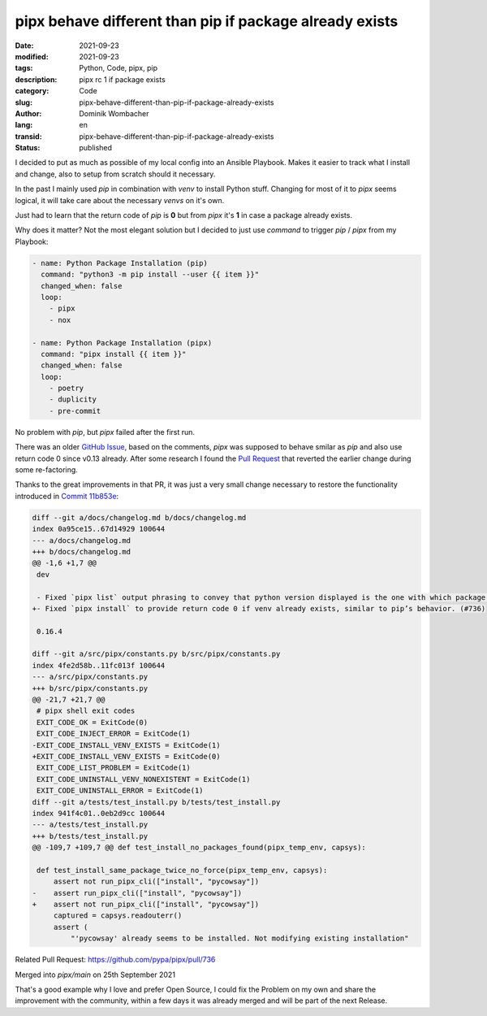 pipx behave different than pip if package already exists
########################################################

:date: 2021-09-23
:modified: 2021-09-23
:tags: Python, Code, pipx, pip
:description: pipx rc 1 if package exists
:category: Code
:slug: pipx-behave-different-than-pip-if-package-already-exists
:author: Dominik Wombacher
:lang: en
:transid: pipx-behave-different-than-pip-if-package-already-exists 
:status: published

I decided to put as much as possible of my local config into an Ansible Playbook. 
Makes it easier to track what I install and change, also to setup from scratch should it necessary.

In the past I mainly used `pip` in combination with `venv` to install Python stuff. 
Changing for most of it to `pipx` seems logical, it will take care about the necessary *venvs* on it's own.

Just had to learn that the return code of `pip` is **0** but from `pipx` it's **1** in case a package already exists. 

Why does it matter? Not the most elegant solution but I decided to just use `command` to trigger *pip* / *pipx* from my Playbook:

.. code-block:: yaml

  - name: Python Package Installation (pip)
    command: "python3 -m pip install --user {{ item }}"
    changed_when: false
    loop:
      - pipx
      - nox

  - name: Python Package Installation (pipx)
    command: "pipx install {{ item }}"
    changed_when: false
    loop:
      - poetry
      - duplicity
      - pre-commit

No problem with `pip`, but `pipx` failed after the first run.

There was an older `GitHub Issue <https://github.com/pypa/pipx/issues/125>`_, based on the comments, 
`pipx` was supposed to behave smilar as `pip` and also use return code 0 since v0.13 already. 
After some research I found the `Pull Request <https://github.com/pypa/pipx/pull/560>`_ 
that reverted the earlier change during some re-factoring.

Thanks to the great improvements in that PR, it was just a very small change necessary to restore the 
functionality introduced in `Commit 11b853e <https://github.com/pypa/pipx/commit/11b853e9c6926b32133b27822516b2a5b4f35411>`_:

.. code-block:: diff

  diff --git a/docs/changelog.md b/docs/changelog.md
  index 0a95ce15..67d14929 100644
  --- a/docs/changelog.md
  +++ b/docs/changelog.md
  @@ -1,6 +1,7 @@
   dev
   
   - Fixed `pipx list` output phrasing to convey that python version displayed is the one with which package was installed. 
  +- Fixed `pipx install` to provide return code 0 if venv already exists, similar to pip’s behavior. (#736)
   
   0.16.4
   
  diff --git a/src/pipx/constants.py b/src/pipx/constants.py
  index 4fe2d58b..11fc013f 100644
  --- a/src/pipx/constants.py
  +++ b/src/pipx/constants.py
  @@ -21,7 +21,7 @@
   # pipx shell exit codes
   EXIT_CODE_OK = ExitCode(0)
   EXIT_CODE_INJECT_ERROR = ExitCode(1)
  -EXIT_CODE_INSTALL_VENV_EXISTS = ExitCode(1)
  +EXIT_CODE_INSTALL_VENV_EXISTS = ExitCode(0)
   EXIT_CODE_LIST_PROBLEM = ExitCode(1)
   EXIT_CODE_UNINSTALL_VENV_NONEXISTENT = ExitCode(1)
   EXIT_CODE_UNINSTALL_ERROR = ExitCode(1)
  diff --git a/tests/test_install.py b/tests/test_install.py
  index 941f4c01..0eb2d9cc 100644
  --- a/tests/test_install.py
  +++ b/tests/test_install.py
  @@ -109,7 +109,7 @@ def test_install_no_packages_found(pipx_temp_env, capsys):
   
   def test_install_same_package_twice_no_force(pipx_temp_env, capsys):
       assert not run_pipx_cli(["install", "pycowsay"])
  -    assert run_pipx_cli(["install", "pycowsay"])
  +    assert not run_pipx_cli(["install", "pycowsay"])
       captured = capsys.readouterr()
       assert (
           "'pycowsay' already seems to be installed. Not modifying existing installation"

Related Pull Request: https://github.com/pypa/pipx/pull/736

Merged into `pipx/main` on 25th September 2021

That's a good example why I love and prefer Open Source, I could fix the Problem on my own and share the improvement with the community, within a few days it was already merged and will be part of the next Release.
